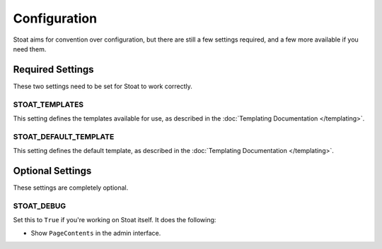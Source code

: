 Configuration
=============

Stoat aims for convention over configuration,  but there are still a few settings
required, and a few more available if you need them.

Required Settings
-----------------

These two settings need to be set for Stoat to work correctly.

STOAT_TEMPLATES
```````````````

This setting defines the templates available for use, as described in the
:doc:`Templating Documentation </templating>`.

STOAT_DEFAULT_TEMPLATE
``````````````````````

This setting defines the default template, as described in the :doc:`Templating
Documentation </templating>`.

Optional Settings
-----------------

These settings are completely optional.

STOAT_DEBUG
```````````

Set this to ``True`` if you're working on Stoat itself.  It does the following:

* Show ``PageContents`` in the admin interface.
